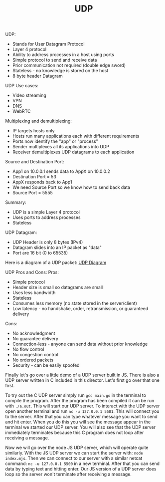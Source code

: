 #+TITLE: UDP

UDP:
- Stands for User Datagram Protocol
- Layer 4 protocol
- Ability to address processes in a host using ports
- Simple protocol to send and receive data
- Prior communication not required (double edge sword)
- Stateless - no knowledge is stored on the host
- 8 byte header Datagram

UDP Use cases:
- Video streaming
- VPN
- DNS
- WebRTC

Multiplexing and demultiplexing:
- IP targets hosts only
- Hosts run many applications each with different requirements
- Ports now identify the "app" or "process"
- Sender multiplexes all its applications into UDP
- Receiver demultiplexes UDP datagrams to each application

Source and Destination Port:
- App1 on 10.0.0.1 sends data to AppX on 10.0.0.2
- Destination Port = 53
- AppX responds back to App1
- We need Source Port so we know how to send back data
- Source Port = 5555

Summary:
- UDP is a simple Layer 4 protocol
- Uses ports to address processes
- Stateless

UDP Datagram:
- UDP Header is only 8 bytes (IPv4)
- Datagram slides into an IP packet as "data"
- Port are 16 bit (0 to 65535)

Here is a diagram of a UDP packet:
[[https://en.wikipedia.org/wiki/User_Datagram_Protocol#UDP_datagram_structure][UDP Diagram]]

UDP Pros and Cons:
Pros:
- Simple protocol
- Header size is small so datagrams are small
- Uses less bandwidth
- Stateless
- Consumes less memory (no state stored in the server/client)
- Low latency - no handshake, order, retransmission, or guaranteed delivery
Cons:
- No acknowledgment
- No guarantee delivery
- Connection-less - anyone can send data without prior knowledge
- No flow control
- No congestion control
- No ordered packets
- Security - can be easily spoofed

Finally let's go over a little demo of a UDP server built in JS. There is also a
UDP server written in C included in this director. Let's first go over that
one first.

To try out the C UDP server simply run ~gcc main.go~ in the terminal to compile
the program. After the program has been compiled it can be run with
~./a.out~. This will start our UDP server. To interact with the UDP server open
another terminal and run ~nc -u 127.0.0.1 5501~. This will connect you to the
server. After that you can type whatever message you want to send and hit
enter. When you do this you will see the message appear in the terminal we
started our UDP server. You will also see that the UDP server immediately
terminates because this C program does not loop after receiving a message.

Now we will go over the node JS UDP server, which will operate quite
similarly. With the JS UDP server we can start the server with:
~node index.mjs~. Then we can connect to our server with a similar netcat
command: ~nc -u 127.0.0.1 5500~ in a new terminal. After that you can send data
by typing text and hitting enter. Our JS version of a UDP server does loop so
the server won't terminate after receiving a message.
